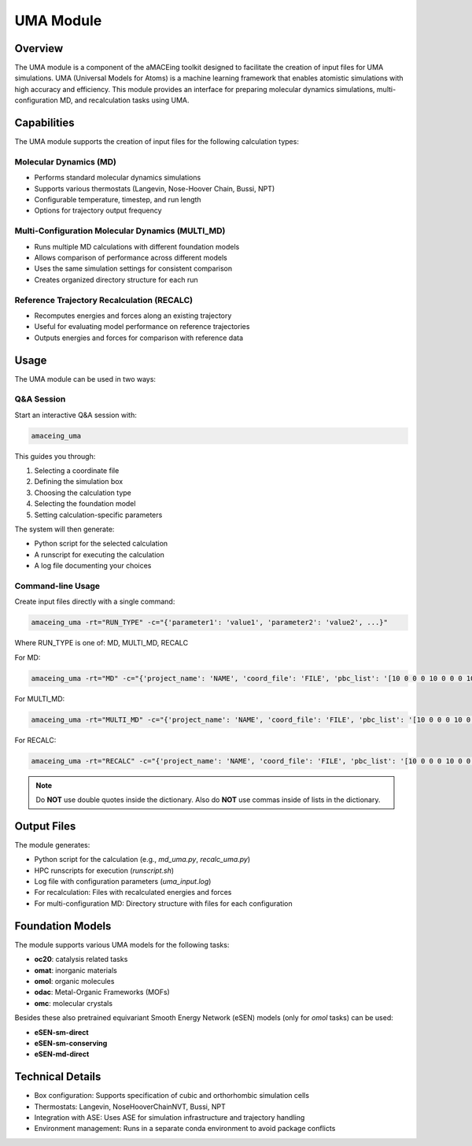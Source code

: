 UMA Module
==========

Overview
--------

The UMA module is a component of the aMACEing toolkit designed to facilitate the creation of input files for UMA simulations. UMA (Universal Models for Atoms) is a machine learning framework that enables atomistic simulations with high accuracy and efficiency. This module provides an interface for preparing molecular dynamics simulations, multi-configuration MD, and recalculation tasks using UMA.

Capabilities
------------

The UMA module supports the creation of input files for the following calculation types:

Molecular Dynamics (MD)
~~~~~~~~~~~~~~~~~~~~~~~

* Performs standard molecular dynamics simulations
* Supports various thermostats (Langevin, Nose-Hoover Chain, Bussi, NPT)
* Configurable temperature, timestep, and run length
* Options for trajectory output frequency

Multi-Configuration Molecular Dynamics (MULTI_MD)
~~~~~~~~~~~~~~~~~~~~~~~~~~~~~~~~~~~~~~~~~~~~~~~~~

* Runs multiple MD calculations with different foundation models
* Allows comparison of performance across different models
* Uses the same simulation settings for consistent comparison
* Creates organized directory structure for each run

Reference Trajectory Recalculation (RECALC)
~~~~~~~~~~~~~~~~~~~~~~~~~~~~~~~~~~~~~~~~~~~

* Recomputes energies and forces along an existing trajectory
* Useful for evaluating model performance on reference trajectories
* Outputs energies and forces for comparison with reference data

Usage
-----

The UMA module can be used in two ways:

Q&A Session
~~~~~~~~~~~

Start an interactive Q&A session with:

.. code-block:: bash

    amaceing_uma

This guides you through:

1. Selecting a coordinate file
2. Defining the simulation box
3. Choosing the calculation type
4. Selecting the foundation model
5. Setting calculation-specific parameters

The system will then generate:

- Python script for the selected calculation
- A runscript for executing the calculation
- A log file documenting your choices

Command-line Usage
~~~~~~~~~~~~~~~~~~

Create input files directly with a single command:

.. code-block:: bash

    amaceing_uma -rt="RUN_TYPE" -c="{'parameter1': 'value1', 'parameter2': 'value2', ...}"

Where RUN_TYPE is one of: MD, MULTI_MD, RECALC

For MD:

.. code-block:: bash

    amaceing_uma -rt="MD" -c="{'project_name': 'NAME', 'coord_file': 'FILE', 'pbc_list': '[10 0 0 0 10 0 0 0 10]', 'foundation_model': 'latest', 'temperature': '300', 'thermostat': 'Langevin', 'nsteps': '10000', 'timestep': '0.5', 'write_interval': '10', 'log_interval': '10', 'dispersion_via_simenv': 'n', 'print_ext_traj': 'y', 'simulation_environment': 'ase'}"

For MULTI_MD:

.. code-block:: bash

    amaceing_uma -rt="MULTI_MD" -c="{'project_name': 'NAME', 'coord_file': 'FILE', 'pbc_list': '[10 0 0 0 10 0 0 0 10]', 'foundation_model': '['latest' 'custom']', 'temperature': '300', 'thermostat': 'Langevin', 'nsteps': '10000', 'timestep': '0.5', 'write_interval': '10', 'log_interval': '10', 'dispersion_via_simenv': 'n', 'print_ext_traj': 'y', 'simulation_environment': 'ase'}"

For RECALC:

.. code-block:: bash

    amaceing_uma -rt="RECALC" -c="{'project_name': 'NAME', 'coord_file': 'FILE', 'pbc_list': '[10 0 0 0 10 0 0 0 10]', 'dispersion_via_simenv': 'n', 'foundation_model': 'latest', 'simulation_environment': 'ase'}"

.. note::
   Do **NOT** use double quotes inside the dictionary. Also do **NOT** use commas inside of lists in the dictionary.

Output Files
------------

The module generates:

* Python script for the calculation (e.g., `md_uma.py`, `recalc_uma.py`)
* HPC runscripts for execution (`runscript.sh`)
* Log file with configuration parameters (`uma_input.log`)
* For recalculation: Files with recalculated energies and forces
* For multi-configuration MD: Directory structure with files for each configuration

Foundation Models
-----------------

The module supports various UMA models for the following tasks:

* **oc20**: catalysis related tasks
* **omat**: inorganic materials
* **omol**: organic molecules
* **odac**: Metal-Organic Frameworks (MOFs)
* **omc**: molecular crystals

Besides these also pretrained equivariant Smooth Energy Network (eSEN) models (only for `omol` tasks) can be used:

* **eSEN-sm-direct**
* **eSEN-sm-conserving**
* **eSEN-md-direct**

Technical Details
-----------------

* Box configuration: Supports specification of cubic and orthorhombic simulation cells
* Thermostats: Langevin, NoseHooverChainNVT, Bussi, NPT
* Integration with ASE: Uses ASE for simulation infrastructure and trajectory handling
* Environment management: Runs in a separate conda environment to avoid package conflicts